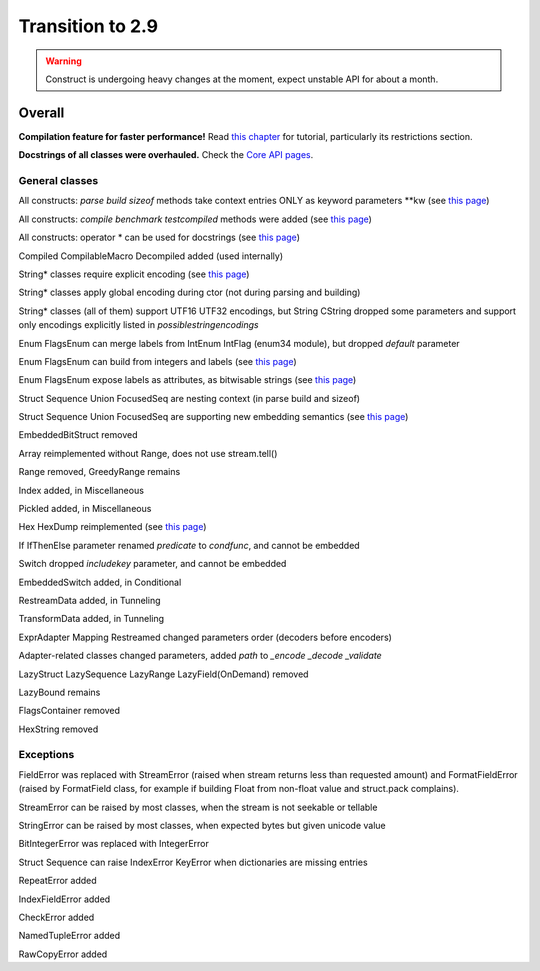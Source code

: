 =================
Transition to 2.9
=================

.. warning:: Construct is undergoing heavy changes at the moment, expect unstable API for about a month.

Overall
=======

**Compilation feature for faster performance!** Read `this chapter <https://construct.readthedocs.io/en/latest/compilation.html>`_ for tutorial, particularly its restrictions section.

**Docstrings of all classes were overhauled.** Check the `Core API pages <https://construct.readthedocs.io/en/latest/index.html#api-reference>`_.


General classes
-----------------

All constructs: `parse build sizeof` methods take context entries ONLY as keyword parameters \*\*kw (see `this page <https://construct.readthedocs.io/en/latest/meta.html>`_)

All constructs: `compile benchmark testcompiled` methods were added (see `this page <https://construct.readthedocs.io/en/latest/compilation.html#compiling-schemas>`_)

All constructs: operator * can be used for docstrings (see `this page <https://construct.readthedocs.io/en/latest/advanced.html#documenting-fields>`_)

Compiled CompilableMacro Decompiled added (used internally)

String* classes require explicit encoding (see `this page <https://construct.readthedocs.io/en/latest/advanced.html#strings>`_)

String* classes apply global encoding during ctor (not during parsing and building)

String* classes (all of them) support UTF16 UTF32 encodings, but String CString dropped some parameters and support only encodings explicitly listed in `possiblestringencodings`

Enum FlagsEnum can merge labels from IntEnum IntFlag (enum34 module), but dropped `default` parameter

Enum FlagsEnum can build from integers and labels (see `this page <https://construct.readthedocs.io/en/latest/advanced.html#mappings>`_)

Enum FlagsEnum expose labels as attributes, as bitwisable strings (see `this page <https://construct.readthedocs.io/en/latest/advanced.html#mappings>`_)

Struct Sequence Union FocusedSeq are nesting context (in parse build and sizeof)

Struct Sequence Union FocusedSeq are supporting new embedding semantics (see `this page <https://construct.readthedocs.io/en/latest/meta.html#nesting-and-embedding>`_)

EmbeddedBitStruct removed

Array reimplemented without Range, does not use stream.tell()

Range removed, GreedyRange remains

Index added, in Miscellaneous

Pickled added, in Miscellaneous

Hex HexDump reimplemented (see `this page <https://construct.readthedocs.io/en/latest/misc.html#hex-and-hexdump>`_)

If IfThenElse parameter renamed `predicate` to `condfunc`, and cannot be embedded

Switch dropped `includekey` parameter, and cannot be embedded

EmbeddedSwitch added, in Conditional

RestreamData added, in Tunneling

TransformData added, in Tunneling

ExprAdapter Mapping Restreamed changed parameters order (decoders before encoders)

Adapter-related classes changed parameters, added `path` to `_encode _decode _validate`

LazyStruct LazySequence LazyRange LazyField(OnDemand) removed

LazyBound remains

FlagsContainer removed

HexString removed


Exceptions
-------------

FieldError was replaced with StreamError (raised when stream returns less than requested amount) and FormatFieldError (raised by FormatField class, for example if building Float from non-float value and struct.pack complains).

StreamError can be raised by most classes, when the stream is not seekable or tellable

StringError can be raised by most classes, when expected bytes but given unicode value

BitIntegerError was replaced with IntegerError

Struct Sequence can raise IndexError KeyError when dictionaries are missing entries

RepeatError added

IndexFieldError added

CheckError added

NamedTupleError added

RawCopyError added
